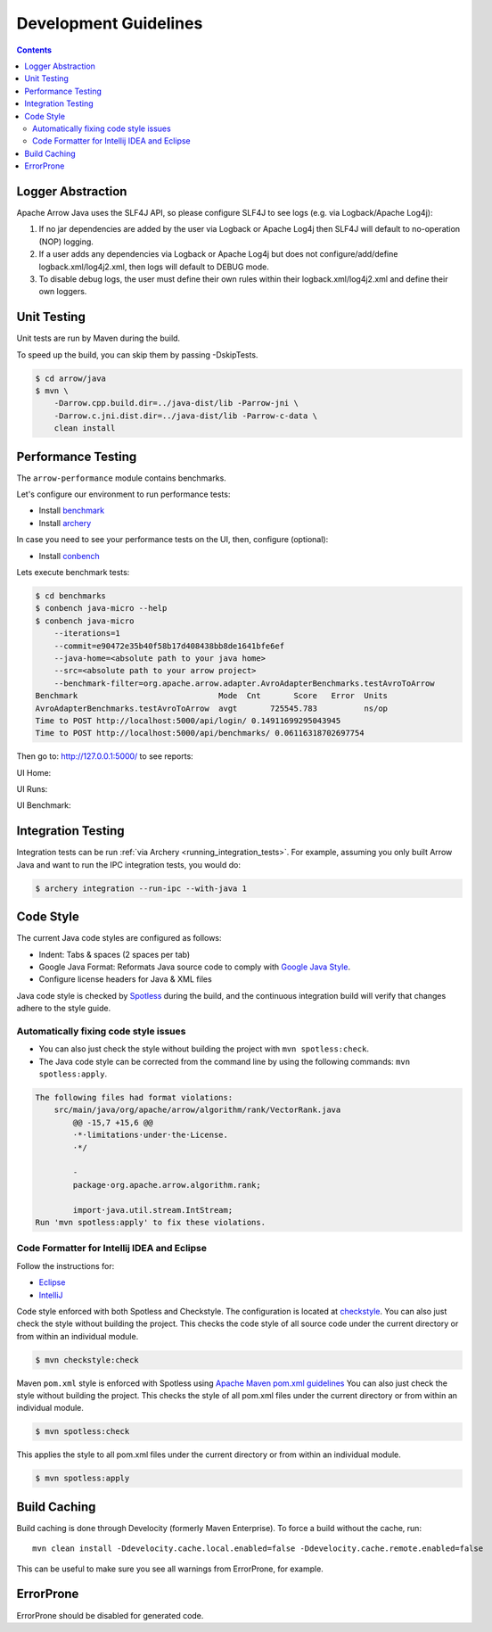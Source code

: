 .. Licensed to the Apache Software Foundation (ASF) under one
.. or more contributor license agreements.  See the NOTICE file
.. distributed with this work for additional information
.. regarding copyright ownership.  The ASF licenses this file
.. to you under the Apache License, Version 2.0 (the
.. "License"); you may not use this file except in compliance
.. with the License.  You may obtain a copy of the License at

..   http://www.apache.org/licenses/LICENSE-2.0

.. Unless required by applicable law or agreed to in writing,
.. software distributed under the License is distributed on an
.. "AS IS" BASIS, WITHOUT WARRANTIES OR CONDITIONS OF ANY
.. KIND, either express or implied.  See the License for the
.. specific language governing permissions and limitations
.. under the License.

.. highlight:: console

======================
Development Guidelines
======================

.. contents::

Logger Abstraction
==================

Apache Arrow Java uses the SLF4J API, so please configure SLF4J to see logs (e.g. via Logback/Apache Log4j):

1. If no jar dependencies are added by the user via Logback or Apache Log4j then SLF4J will default
   to no-operation (NOP) logging.

2. If a user adds any dependencies via Logback or Apache Log4j but does not configure/add/define
   logback.xml/log4j2.xml, then logs will default to DEBUG mode.

3. To disable debug logs, the user must define their own rules within their logback.xml/log4j2.xml
   and define their own loggers.

Unit Testing
============
Unit tests are run by Maven during the build.

To speed up the build, you can skip them by passing -DskipTests.

.. code-block::

    $ cd arrow/java
    $ mvn \
        -Darrow.cpp.build.dir=../java-dist/lib -Parrow-jni \
        -Darrow.c.jni.dist.dir=../java-dist/lib -Parrow-c-data \
        clean install

Performance Testing
===================

The ``arrow-performance`` module contains benchmarks.

Let's configure our environment to run performance tests:

- Install `benchmark`_
- Install `archery`_

In case you need to see your performance tests on the UI, then, configure (optional):

- Install `conbench`_

Lets execute benchmark tests:

.. code-block::

    $ cd benchmarks
    $ conbench java-micro --help
    $ conbench java-micro
        --iterations=1
        --commit=e90472e35b40f58b17d408438bb8de1641bfe6ef
        --java-home=<absolute path to your java home>
        --src=<absolute path to your arrow project>
        --benchmark-filter=org.apache.arrow.adapter.AvroAdapterBenchmarks.testAvroToArrow
    Benchmark                              Mode  Cnt       Score   Error  Units
    AvroAdapterBenchmarks.testAvroToArrow  avgt       725545.783          ns/op
    Time to POST http://localhost:5000/api/login/ 0.14911699295043945
    Time to POST http://localhost:5000/api/benchmarks/ 0.06116318702697754

Then go to: http://127.0.0.1:5000/ to see reports:

UI Home:

.. image:: img/conbench_ui.png

UI Runs:

.. image:: img/conbench_runs.png

UI Benchmark:

.. image:: img/conbench_benchmark.png

Integration Testing
===================

Integration tests can be run :ref:`via Archery <running_integration_tests>`.
For example, assuming you only built Arrow Java and want to run the IPC
integration tests, you would do:

.. code-block:: console

   $ archery integration --run-ipc --with-java 1

Code Style
==========

The current Java code styles are configured as follows:

- Indent: Tabs & spaces (2 spaces per tab)
- Google Java Format: Reformats Java source code to comply with `Google Java Style`_.
- Configure license headers for Java & XML files


Java code style is checked by `Spotless`_ during the build, and the continuous integration build will verify
that changes adhere to the style guide.

Automatically fixing code style issues
--------------------------------------

- You can also just check the style without building the project with ``mvn spotless:check``.
- The Java code style can be corrected from the command line by using the following commands: ``mvn spotless:apply``.

.. code-block:: bash

    The following files had format violations:
        src/main/java/org/apache/arrow/algorithm/rank/VectorRank.java
            @@ -15,7 +15,6 @@
            ·*·limitations·under·the·License.
            ·*/

            -
            package·org.apache.arrow.algorithm.rank;

            import·java.util.stream.IntStream;
    Run 'mvn spotless:apply' to fix these violations.

Code Formatter for Intellij IDEA and Eclipse
--------------------------------------------

Follow the instructions for:

- `Eclipse`_
- `IntelliJ`_

Code style enforced with both Spotless and Checkstyle. The configuration is located at `checkstyle`_.
You can also just check the style without building the project.
This checks the code style of all source code under the current directory or from within an individual module.

.. code-block::

    $ mvn checkstyle:check

Maven ``pom.xml`` style is enforced with Spotless using `Apache Maven pom.xml guidelines`_
You can also just check the style without building the project.
This checks the style of all pom.xml files under the current directory or from within an individual module.

.. code-block::

    $ mvn spotless:check

This applies the style to all pom.xml files under the current directory or from within an individual module.

.. code-block::

    $ mvn spotless:apply

.. _benchmark: https://github.com/ursacomputing/benchmarks
.. _archery: https://github.com/apache/arrow/blob/main/dev/conbench_envs/README.md#L188
.. _conbench: https://github.com/conbench/conbench
.. _checkstyle: https://github.com/apache/arrow/blob/main/java/dev/checkstyle/checkstyle.xml
.. _Apache Maven pom.xml guidelines: https://maven.apache.org/developers/conventions/code.html#pom-code-convention
.. _Spotless: https://github.com/diffplug/spotless
.. _Google Java Style: https://google.github.io/styleguide/javaguide.html
.. _Eclipse: https://github.com/google/google-java-format?tab=readme-ov-file#eclipse
.. _IntelliJ: https://github.com/google/google-java-format?tab=readme-ov-file#intellij-android-studio-and-other-jetbrains-ides

Build Caching
=============

Build caching is done through Develocity (formerly Maven Enterprise).  To force
a build without the cache, run::

    mvn clean install -Ddevelocity.cache.local.enabled=false -Ddevelocity.cache.remote.enabled=false

This can be useful to make sure you see all warnings from ErrorProne, for example.

ErrorProne
==========

ErrorProne should be disabled for generated code.
